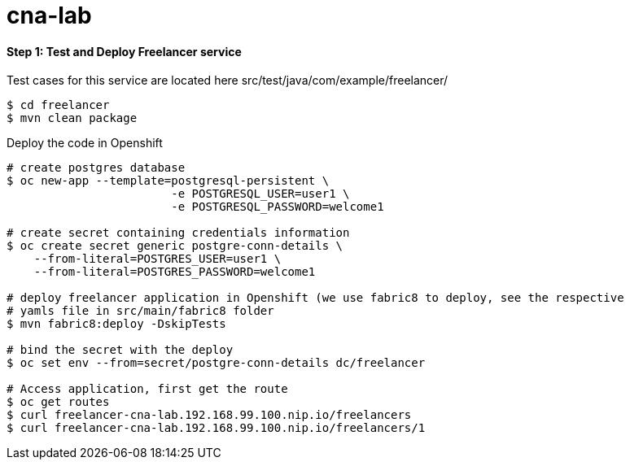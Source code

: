 # cna-lab

==== Step 1: Test and Deploy Freelancer service

Test cases for this service are located here src/test/java/com/example/freelancer/
----
$ cd freelancer
$ mvn clean package 
----

Deploy the code in Openshift

----
# create postgres database
$ oc new-app --template=postgresql-persistent \
			-e POSTGRESQL_USER=user1 \
			-e POSTGRESQL_PASSWORD=welcome1

# create secret containing credentials information
$ oc create secret generic postgre-conn-details \
    --from-literal=POSTGRES_USER=user1 \
    --from-literal=POSTGRES_PASSWORD=welcome1

# deploy freelancer application in Openshift (we use fabric8 to deploy, see the respective 
# yamls file in src/main/fabric8 folder
$ mvn fabric8:deploy -DskipTests

# bind the secret with the deploy
$ oc set env --from=secret/postgre-conn-details dc/freelancer

# Access application, first get the route 
$ oc get routes
$ curl freelancer-cna-lab.192.168.99.100.nip.io/freelancers
$ curl freelancer-cna-lab.192.168.99.100.nip.io/freelancers/1
----
